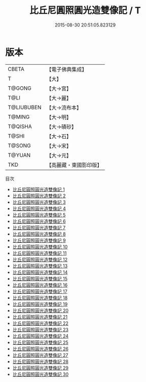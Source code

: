 #+TITLE: 比丘尼圓照圓光造雙像記 / T

#+DATE: 2015-08-30 20:51:05.823129
* 版本
 |     CBETA|【電子佛典集成】|
 |         T|【大】     |
 |    T@GONG|【大→宮】   |
 |      T@LI|【大→麗】   |
 |T@LIUBUBEN|【大→流布本】 |
 |    T@MING|【大→明】   |
 |   T@QISHA|【大→磧砂】  |
 |     T@SHI|【大→石】   |
 |    T@SONG|【大→宋】   |
 |    T@YUAN|【大→元】   |
 |       TKD|【高麗藏・東國影印版】|
目次
 - [[file:KR6l0023_001.txt][比丘尼圓照圓光造雙像記 1]]
 - [[file:KR6l0023_002.txt][比丘尼圓照圓光造雙像記 2]]
 - [[file:KR6l0023_003.txt][比丘尼圓照圓光造雙像記 3]]
 - [[file:KR6l0023_004.txt][比丘尼圓照圓光造雙像記 4]]
 - [[file:KR6l0023_005.txt][比丘尼圓照圓光造雙像記 5]]
 - [[file:KR6l0023_006.txt][比丘尼圓照圓光造雙像記 6]]
 - [[file:KR6l0023_007.txt][比丘尼圓照圓光造雙像記 7]]
 - [[file:KR6l0023_008.txt][比丘尼圓照圓光造雙像記 8]]
 - [[file:KR6l0023_009.txt][比丘尼圓照圓光造雙像記 9]]
 - [[file:KR6l0023_010.txt][比丘尼圓照圓光造雙像記 10]]
 - [[file:KR6l0023_011.txt][比丘尼圓照圓光造雙像記 11]]
 - [[file:KR6l0023_012.txt][比丘尼圓照圓光造雙像記 12]]
 - [[file:KR6l0023_013.txt][比丘尼圓照圓光造雙像記 13]]
 - [[file:KR6l0023_014.txt][比丘尼圓照圓光造雙像記 14]]
 - [[file:KR6l0023_015.txt][比丘尼圓照圓光造雙像記 15]]
 - [[file:KR6l0023_016.txt][比丘尼圓照圓光造雙像記 16]]
 - [[file:KR6l0023_017.txt][比丘尼圓照圓光造雙像記 17]]
 - [[file:KR6l0023_018.txt][比丘尼圓照圓光造雙像記 18]]
 - [[file:KR6l0023_019.txt][比丘尼圓照圓光造雙像記 19]]
 - [[file:KR6l0023_020.txt][比丘尼圓照圓光造雙像記 20]]
 - [[file:KR6l0023_021.txt][比丘尼圓照圓光造雙像記 21]]
 - [[file:KR6l0023_022.txt][比丘尼圓照圓光造雙像記 22]]
 - [[file:KR6l0023_023.txt][比丘尼圓照圓光造雙像記 23]]
 - [[file:KR6l0023_024.txt][比丘尼圓照圓光造雙像記 24]]
 - [[file:KR6l0023_025.txt][比丘尼圓照圓光造雙像記 25]]
 - [[file:KR6l0023_026.txt][比丘尼圓照圓光造雙像記 26]]
 - [[file:KR6l0023_027.txt][比丘尼圓照圓光造雙像記 27]]
 - [[file:KR6l0023_028.txt][比丘尼圓照圓光造雙像記 28]]
 - [[file:KR6l0023_029.txt][比丘尼圓照圓光造雙像記 29]]
 - [[file:KR6l0023_030.txt][比丘尼圓照圓光造雙像記 30]]
